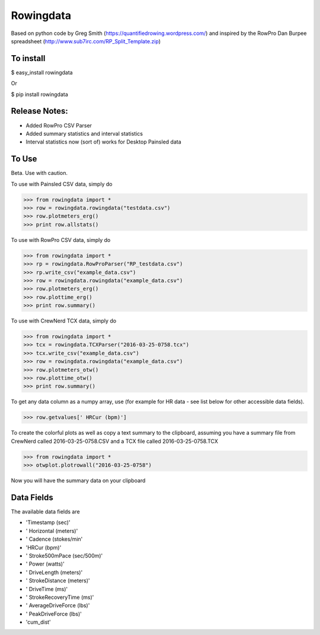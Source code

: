==============
Rowingdata
==============

Based on python code by Greg Smith (https://quantifiedrowing.wordpress.com/) 
and inspired by the RowPro Dan Burpee spreadsheet (http://www.sub7irc.com/RP_Split_Template.zip)

To install 
===============

$ easy_install rowingdata

Or

$ pip install rowingdata



Release Notes:
================

- Added RowPro CSV Parser
- Added summary statistics and interval statistics
- Interval statistics now (sort of) works for Desktop Painsled data

To Use 
==================

Beta. Use with caution. 

To use with Painsled CSV data, simply do

>>> from rowingdata import *
>>> row = rowingdata.rowingdata("testdata.csv")
>>> row.plotmeters_erg()
>>> print row.allstats()

To use with RowPro CSV data, simply do

>>> from rowingdata import *
>>> rp = rowingdata.RowProParser("RP_testdata.csv")
>>> rp.write_csv("example_data.csv")
>>> row = rowingdata.rowingdata("example_data.csv")
>>> row.plotmeters_erg()
>>> row.plottime_erg()
>>> print row.summary()

To use with CrewNerd TCX data, simply do

>>> from rowingdata import *
>>> tcx = rowingdata.TCXParser("2016-03-25-0758.tcx")
>>> tcx.write_csv("example_data.csv")
>>> row = rowingdata.rowingdata("example_data.csv")
>>> row.plotmeters_otw()
>>> row.plottime_otw()
>>> print row.summary()

To get any data column as a numpy array, use (for example for HR data - 
see list below for other accessible data fields).

>>> row.getvalues[' HRCur (bpm)']

To create the colorful plots as well as copy a text summary to the clipboard,
assuming you have a summary file from CrewNerd called 2016-03-25-0758.CSV and 
a TCX file called 2016-03-25-0758.TCX

>>> from rowingdata import *
>>> otwplot.plotrowall("2016-03-25-0758")

Now you will have the summary data on your clipboard


Data Fields
==============

The available data fields are

* 'Timestamp (sec)'
* ' Horizontal (meters)'
* ' Cadence (stokes/min'
* 'HRCur (bpm)'
* ' Stroke500mPace (sec/500m)'
* ' Power (watts)'
* ' DriveLength (meters)'
* ' StrokeDistance (meters)'
* ' DriveTime (ms)'
* ' StrokeRecoveryTime (ms)'
* ' AverageDriveForce (lbs)'
* ' PeakDriveForce (lbs)'
* 'cum_dist'


